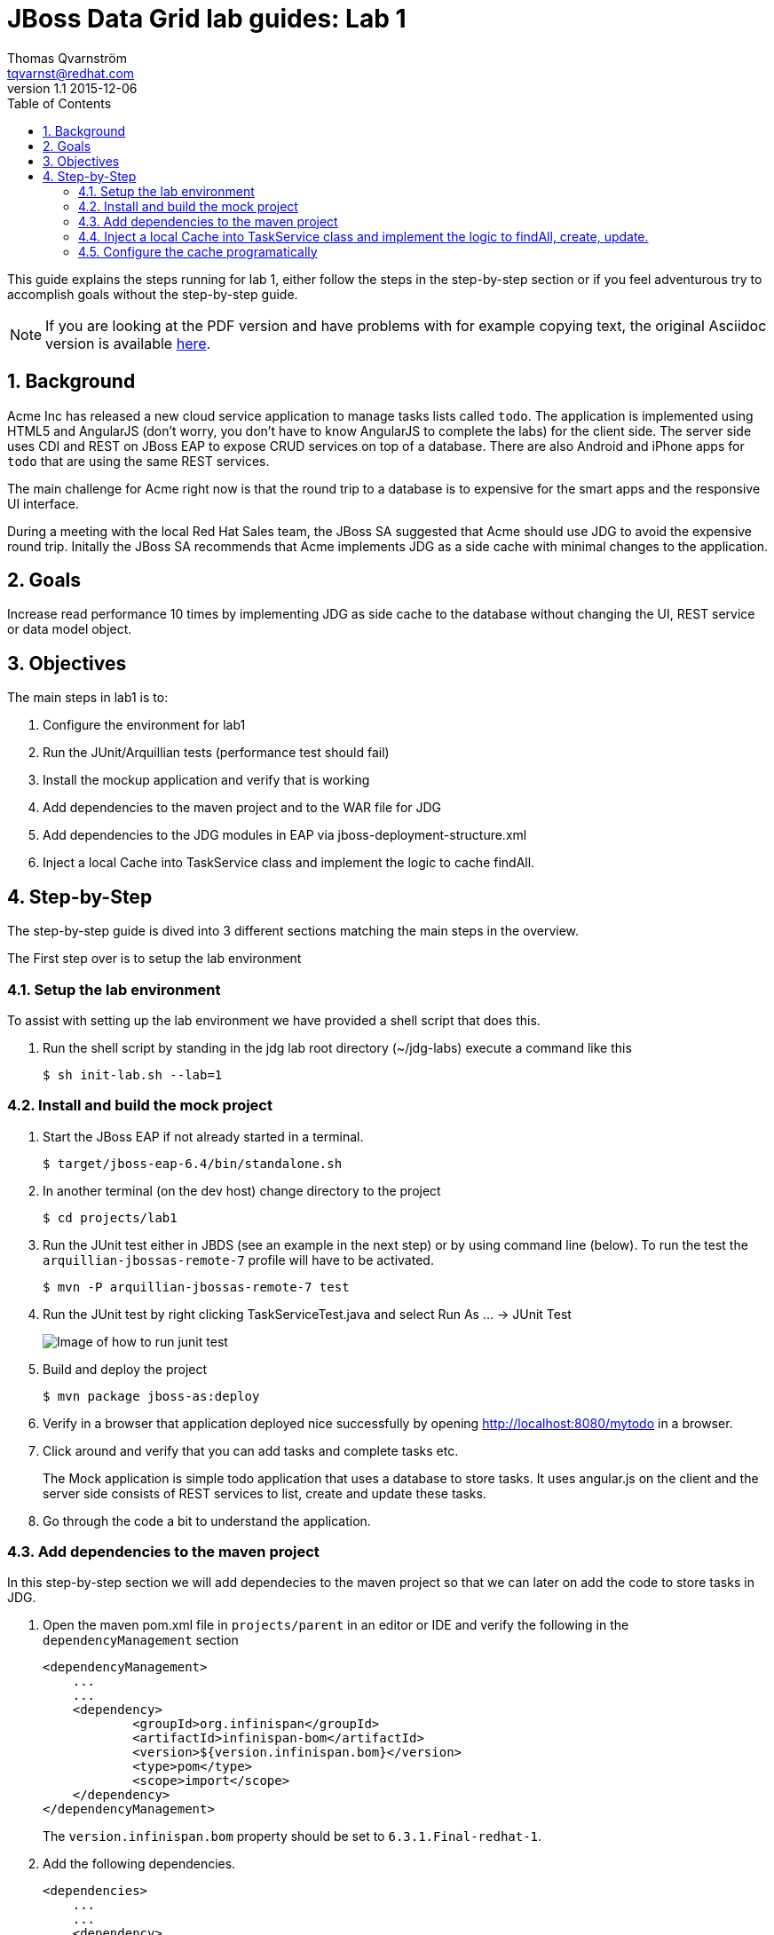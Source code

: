 :source-highlighter: coderay
:toc: right
:numbered:

JBoss Data Grid lab guides: Lab 1
==================================
Thomas Qvarnström <tqvarnst@redhat.com>
v1.1 2015-12-06

This guide explains the steps running for lab 1, either follow the steps in the step-by-step section or if you feel adventurous try to accomplish goals without the step-by-step guide.

NOTE: If you are looking at the PDF version and have problems with for example copying text, the original Asciidoc version is available
http://bit.ly/Ybh0Hn[here].


== Background
Acme Inc has released a new cloud service application to manage tasks lists called `todo`. The application is implemented using HTML5 and AngularJS (don't worry, you don't have to know AngularJS to complete the labs) for the client side.  The server side uses CDI and REST on JBoss EAP to expose CRUD services on top of a database. There are also Android and iPhone apps for `todo` that are using the same REST services.

The main challenge for Acme right now is that the round trip to a database is to expensive for the smart apps and the responsive UI interface.

During a meeting with the local Red Hat Sales team, the JBoss SA suggested that Acme should use JDG to avoid the expensive round trip. Initally the JBoss SA recommends that Acme implements JDG as a side cache with minimal changes to the application.

== Goals
Increase read performance 10 times by implementing JDG as side cache to the database without changing the UI, REST service or data model object.

== Objectives
The main steps in lab1 is to:

1. Configure the environment for lab1
1. Run the JUnit/Arquillian tests (performance test should fail)
1. Install the mockup application and verify that is working
1. Add dependencies to the maven project and to the WAR file for JDG
1. Add dependencies to the JDG modules in EAP via jboss-deployment-structure.xml
1. Inject a local Cache into TaskService class and implement the logic to cache findAll.


== Step-by-Step
The step-by-step guide is dived into 3 different sections matching the main steps in the overview.

The First step over is to setup the lab environment

=== Setup the lab environment
To assist with setting up the lab environment we have provided a shell script that does this.

1. Run the shell script by standing in the jdg lab root directory (~/jdg-labs) execute a command like this
+
[source,bash,indent=0]
    $ sh init-lab.sh --lab=1

=== Install and build the mock project

1. Start the JBoss EAP if not already started in a terminal.
+
[source,bash,indent=0]
    $ target/jboss-eap-6.4/bin/standalone.sh

1. In another terminal (on the dev host) change directory to the project
+
[source,bash,indent=0]
    $ cd projects/lab1

1. Run the JUnit test either in JBDS (see an example in the next step) or by using command line (below). To run the test the `arquillian-jbossas-remote-7` profile will have to be activated.
+
[source,bash,indent=0]
    $ mvn -P arquillian-jbossas-remote-7 test

1. Run the JUnit test by right clicking TaskServiceTest.java and select Run As ... -> JUnit Test
+
image::images/lab1-image1.png[Image of how to run junit test]

1. Build and deploy the project
[source,bash,indent=0]
    $ mvn package jboss-as:deploy

1. Verify in a browser that application deployed nice successfully by opening http://localhost:8080/mytodo in a browser.

1. Click around and verify that you can add tasks and complete tasks etc.
+
The Mock application is simple todo application that uses a database to store tasks. It uses angular.js on the client and the server side consists of REST services to list, create and update these tasks.

1. Go through the code a bit to understand the application.


=== Add dependencies to the maven project
In this step-by-step section we will add dependecies to the maven project so that we can later on add the code to store tasks in JDG.

1. Open the maven pom.xml file in `projects/parent` in an editor or IDE and verify the following in the `dependencyManagement` section
+
[source,xml,indent=0]
----
    <dependencyManagement>
        ...
        ...
        <dependency>
                <groupId>org.infinispan</groupId>
                <artifactId>infinispan-bom</artifactId>
                <version>${version.infinispan.bom}</version>
                <type>pom</type>
                <scope>import</scope>
        </dependency>
    </dependencyManagement>
----
The `version.infinispan.bom` property should be set to `6.3.1.Final-redhat-1`.

1. Add the following dependencies.
+
[source,xml,indent=0]
----
    <dependencies>
        ...
        ...
        <dependency>
            <groupId>org.infinispan</groupId>
            <artifactId>infinispan-core</artifactId>
            <scope>provided</scope>
        </dependency>
        <dependency>
            <groupId>org.infinispan</groupId>
            <artifactId>infinispan-cdi</artifactId>
            <scope>provided</scope>
        </dependency>
    </dependencies>
----
NOTE: We use a bom file to manage the versions of the dependencies, if you choose not to use the bom file, just specify the version directly in each dependency instead.

2. Now we need fix the class loading so that we are using the correct JDG library in the container.
+
JBoss EAP ships with infinispan libraries internally, but since are using JDG 6.5 we must make sure that we use the correct infinispan libraries/modules. One solution is to ship the JDG libraries in the WEB-INF/lib folder but that makes the WAR grow significantly.  This not only effects deployment time, but also requires that we create a new release to patch or update JDG. A better solution is to use the JDG modules new as of JDG 6.3.
+
The setup script that we run to setup the environment installs JDG as JBoss EAP modules, which means that we don't have to ship them as part of the WAR file. Because we are using JBoss modules, if we need to patch JDG we don't have to patch the application. We do however need to tell the cointainer (JBoss EAP) that our application depends on these modules. This can be done via adding dependencies to the `MANIFEST.MF` file (can be created as part of the maven built) or by using `jboss-deployment-structure.xml`. We are going to use the later since it works better with Arquillian testing.
+
Update the file called `jboss-deployment-structure.xml` under `src/main/webapp/WEB-INF` to look like this:
+
[source,xml,indent=0]
----
    <jboss-deployment-structure>
        <deployment>
            <dependencies>
                <module name="org.infinispan" slot="jdg-6.5"/>
                <module name="org.infinispan.cdi" slot="jdg-6.5" meta-inf="import"/>
                <module name="org.jgroups" slot="jdg-6.5"/>
                <module name="org.infinispan.persistence.jpa" slot="jdg-6.5" services="export"/>
                <module name="org.hibernate"/>
            </dependencies>
        </deployment>
    </jboss-deployment-structure>
----

1. Run the build and deploy command again
+
[source,bash,indent=0]
    $ mvn package jboss-as:deploy

1. Make sure that the above command are succesfull and you are done with this section.

=== Inject a local Cache into TaskService class and implement the logic to findAll, create, update.

1. Open TaskSevice.java in an editor or IDE and add the following as a field
to the class
+
[source,java,indent=0]
----
    @Inject
    Cache<Long, Task> cache;
----
+
You also need to add the following import statement if you IDE doesn't fix that (please ignore the message: "No bean is eligible for injection to the injection point [JSR-299 §5.2.1]")
+
[source,java,indent=0]
----
    import javax.inject.Inject;
    import org.infinispan.Cache;
    import org.jboss.infinispan.demo.model.Task;
----
+
1. Change the implementation of the findAll method to look like this:
+
[source,java,indent=0]
----
    public Collection<Task> findAll() {
        return cache.values();
    }
----
1. Change the insert method to look like this:
+
[source,java,indent=0]
----
    public void insert(Task task) {
        if(task.getCreatedOn()==null) {
            task.setCreatedOn(new Date());
        }
        em.persist(task);
        cache.put(task.getId(),task);
    }
----
1. Change the implementation of the update method to look like this:
+
[source,java,indent=0]
----
    public void update(Task task) {
        em.merge(task);
        cache.replace(task.getId(),task);
    }
----
1. Change the implementation of the delete method to look like this:
+
[source,java,indent=0]
----
    public void delete(Task task) {
        em.remove(em.getReference(task.getClass(),task.getId()));
        cache.remove(task.getId());
    }
----
1. We also need fill the cache with the existing values in the database using by updating the startup method to look like this:
+
[source,java,indent=0]
----
    @PostConstruct
    public void startup() {

        log.info("### Querying the database for tasks!!!!");
        final CriteriaBuilder criteriaBuilder = em.getCriteriaBuilder();
        final CriteriaQuery<Task> criteriaQuery = criteriaBuilder.createQuery(Task.class);

        Root<Task> root = criteriaQuery.from(Task.class);
        criteriaQuery.select(root);
        Collection<Task> resultList = em.createQuery(criteriaQuery).getResultList();

        for (Task task : resultList) {
            this.insert(task);
        }

    }
----
1. Next make sure that the TaskServiceTest class adds the jboss-deployment-structure.xml, which should look like this:
+
[source,java,indent=0]
----
        .addAsWebInfResource(new File("src/main/webapp/WEB-INF/jboss-deployment-structure.xml"))
----

1. Your TaskService.java implementation should look something like this:
+
[source,java,indent=0]
----
    package org.jboss.infinispan.demo;

    import java.util.Collection;
    import java.util.Date;
    import java.util.logging.Logger;

    import javax.annotation.PostConstruct;
    import javax.ejb.Stateless;
    import javax.inject.Inject;
    import javax.persistence.EntityManager;
    import javax.persistence.PersistenceContext;
    import javax.persistence.criteria.CriteriaBuilder;
    import javax.persistence.criteria.CriteriaQuery;
    import javax.persistence.criteria.Root;

    import org.infinispan.Cache;
    import org.jboss.infinispan.demo.model.Task;

    @Stateless
    public class TaskService {

        @PersistenceContext
        EntityManager em;

        @Inject
        Cache<Long,Task> cache;

        Logger log = Logger.getLogger(this.getClass().getName());

        /**
         * This methods should return all cache entries, currently contains mockup code.
         * @return
         */
        public Collection<Task> findAll() {
            return cache.values();
        }

        public void insert(Task task) {
            if(task.getCreatedOn()==null) {
                task.setCreatedOn(new Date());
            }
            em.persist(task);
            cache.put(task.getId(),task);
        }

        public void update(Task task) {
            em.merge(task);
            cache.replace(task.getId(),task);
        }

        @PostConstruct
        public void startup() {

            log.info("### Querying the database for tasks!!!!");
            final CriteriaBuilder criteriaBuilder = em.getCriteriaBuilder();
            final CriteriaQuery<Task> criteriaQuery = criteriaBuilder.createQuery(Task.class);

            Root<Task> root = criteriaQuery.from(Task.class);
            criteriaQuery.select(root);
            Collection<Task> resultList = em.createQuery(criteriaQuery).getResultList();

            for (Task task : resultList) {
                this.insert(task);
            }

        }

    }
----
1. Hold on with deploy to the application server. There are one issue with the current setup that we will solve next.

=== Configure the cache programatically
What just happend is that we have implemented a local cache solution where we can offload the database based on the default configuraiton. We haven't yet configured any setting with the cache. There are allot of different possibilities to tweak the JDG library mode settings, but at the moment we will only do some basic configuration settings. Settings can be done in XML or in code. In this example we will use the code API, but later we will use the XML to configure JDG in standalone mode.

Below is a code snipped that shows how to create configuration objects for the cache.

[source,java,indent=0]
----
    GlobalConfiguration glob = new GlobalConfigurationBuilder()
            .globalJmxStatistics().allowDuplicateDomains(true).enable() // This
            // method enables the jmx statistics of the global
            // configuration and allows for duplicate JMX domains
            .build();
    Configuration loc = new ConfigurationBuilder().jmxStatistics()
            .enable() // Enable JMX statistics
            .eviction().strategy(EvictionStrategy.NONE) // Do not evic objects
            .build();
    DefaultCacheManager manager = new DefaultCacheManager(glob, loc, true);
----

There are two main configuration objects: 

* `GlobalConfiguration` is used for the global configuration attributes that are applied to all caches created from this 
cache container. For example, the network transport and security are both configured in GlobalConfiguration. 
* `Configuration` to hold the local configuration. In this example we allow multiple domains since otherwise we get a nasty exception saying that the cache already exists. In the local configuration we enable JMX statistics (needed for JON for example) and we set the eviction strategy to NONE, meaning that no objects are evicted.

We can then create a cache manager object using these configuration and pass it true to also start it.

Since we are using CDI in our example we can actually override the cache manager that is used when someone injects a cache with 
`@Inject Cache<?,?> cache;` like we do in the TaskService class. This can be done using something called Producer in CDI. 
So all we have to do is create a method that looks like this:

[source,java,indent=0]
----
    @Produces
    @ApplicationScoped
    @Default
    public EmbeddedCacheManager defaultEmbeddedCacheConfiguration() { ... }
----
Then we put this class somewhere in our classpath (or even better in our source) and add the configuration code from above in it.

1. Update the Config class in package org.jboss.infinispan.demo to look like this:
+
[source,java,indent=0]
----
    package org.jboss.infinispan.demo;

    import javax.enterprise.context.ApplicationScoped;
    import javax.enterprise.inject.Default;
    import javax.enterprise.inject.Produces;

    import org.infinispan.configuration.cache.Configuration;
    import org.infinispan.configuration.cache.ConfigurationBuilder;
    import org.infinispan.configuration.global.GlobalConfiguration;
    import org.infinispan.configuration.global.GlobalConfigurationBuilder;
    import org.infinispan.eviction.EvictionStrategy;
    import org.infinispan.manager.DefaultCacheManager;
    import org.infinispan.manager.EmbeddedCacheManager;

    public class Config {

        @Produces
        @ApplicationScoped
        @Default
        public EmbeddedCacheManager defaultEmbeddedCacheConfiguration() {
            GlobalConfiguration glob = new GlobalConfigurationBuilder()
                    .globalJmxStatistics().allowDuplicateDomains(true).enable() // This
                    // method enables the jmx statistics of the global
                    // configuration and allows for duplicate JMX domains
                    .build();
            Configuration loc = new ConfigurationBuilder().jmxStatistics()
                    .enable() // Enable JMX statistics
                    .eviction().strategy(EvictionStrategy.NONE) // Do not evic objects
                    .build();
            return new DefaultCacheManager(glob, loc, true);
        }

    }
----

1. We are nearly ready to deploy the application, but first we need to make sure that test passes. Before we run the test, lets check that TaskServiceTest.java add the Config class to the test, like this:
+
[source,java,indent=0]
----
        .addClass(Config.class)
----
1. Execute the test and verify that the performance test that was failing is now passing.
1. If everything is green we are ready to deploy the application with the following command in a terminal
+
[source,bash,indent=0]
----
    $ mvn package jboss-as:deploy
----

1. Test the application by opening a browser window to http://localhost:8080/mytodo

1. Congratulations you are done with lab1.
